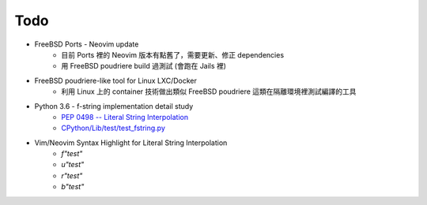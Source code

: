 ========================================
Todo
========================================

* FreeBSD Ports - Neovim update
    - 目前 Ports 裡的 Neovim 版本有點舊了，需要更新、修正 dependencies
    - 用 FreeBSD poudriere build 過測試 (會跑在 Jails 裡)

* FreeBSD poudriere-like tool for Linux LXC/Docker
    - 利用 Linux 上的 container 技術做出類似 FreeBSD poudriere 這類在隔離環境裡測試編譯的工具

* Python 3.6 - f-string implementation detail study
    - `PEP 0498 -- Literal String Interpolation <https://www.python.org/dev/peps/pep-0498/>`_
    - `CPython/Lib/test/test_fstring.py <https://github.com/python/cpython/blob/master/Lib/test/test_fstring.py>`_

* Vim/Neovim Syntax Highlight for Literal String Interpolation
    - `f"test"`
    - `u"test"`
    - `r"test"`
    - `b"test"`
